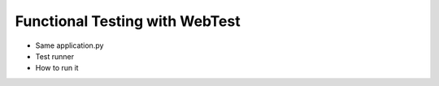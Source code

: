 ===============================
Functional Testing with WebTest
===============================

- Same application.py

- Test runner

- How to run it